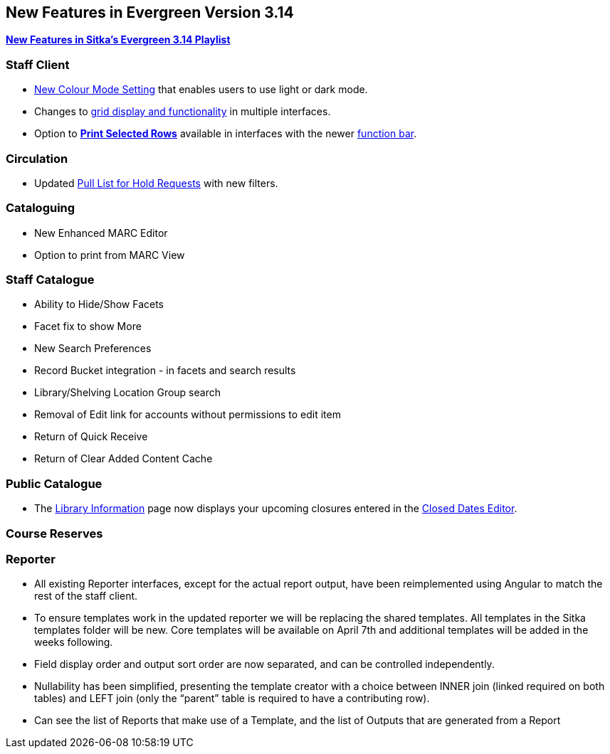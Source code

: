 New Features in Evergreen Version 3.14
--------------------------------------
(((New Features)))


https://www.youtube.com/playlist?list=PLdwlgwBNnH4rFfk9EDGlinMWtpn0gpGPy[*New Features in Sitka's Evergreen 3.14 Playlist*] 

[[_new_features_staff_client]]
Staff Client
~~~~~~~~~~~~

* xref:_colour_mode_setting[New Colour Mode Setting] that enables users to use light or dark mode.
* Changes to xref:_grid_options[grid display and functionality] in multiple interfaces.
* Option to xref:_print_selected_rows[*Print Selected Rows*] available in interfaces with 
the newer xref:_function_bar[function bar].


[[_new_features_circulation]]
Circulation
~~~~~~~~~~~

* Updated xref:_pull_list_for_hold_requests[Pull List for Hold Requests] with new filters.


[[_new_features_cataloguing]]
Cataloguing
~~~~~~~~~~~

* New Enhanced MARC Editor
* Option to print from MARC View

[[_new_features_staff_catalogue]]
Staff Catalogue
~~~~~~~~~~~~~~~

* Ability to Hide/Show Facets
* Facet fix to show More
* New Search Preferences
* Record Bucket integration - in facets and search results
* Library/Shelving Location Group search
* Removal of Edit link for accounts without permissions to edit item
* Return of Quick Receive 
* Return of Clear Added Content Cache


[[_new_features_public_catalogue]]
Public Catalogue
~~~~~~~~~~~~~~~~

* The xref:_public_catalogue_library_info[Library Information] page now displays your upcoming
closures entered in the xref:_closed_dates_editor[Closed Dates Editor].



[[_new_features_course_reserves]]
Course Reserves
~~~~~~~~~~~~~~~

[[_new_features_reporter]]
Reporter
~~~~~~~~

* All existing Reporter interfaces, except for the actual report output, have been reimplemented using Angular to match the rest of the staff client.
* To ensure templates work in the updated reporter we will be replacing the shared templates. All templates in the Sitka templates folder will be new. Core templates will be available on April 7th and additional templates will be added in the weeks following.
* Field display order and output sort order are now separated, and can be controlled independently.
* Nullability has been simplified, presenting the template creator with a choice between INNER join (linked required on both tables) and LEFT join (only the “parent” table is required to have a contributing row).
* Can see the list of Reports that make use of a Template, and the list of Outputs that are generated from a Report



